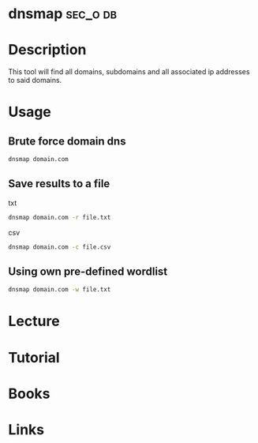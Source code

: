 #+TAGS: sec_o db


* dnsmap							   :sec_o:db:
* Description
This tool will find all domains, subdomains and all associated ip addresses to said domains.
* Usage
** Brute force domain dns
#+BEGIN_SRC sh
dnsmap domain.com
#+END_SRC

** Save results to a file
txt
#+BEGIN_SRC sh
dnsmap domain.com -r file.txt
#+END_SRC

csv
#+BEGIN_SRC sh
dnsmap domain.com -c file.csv
#+END_SRC

** Using own pre-defined wordlist
#+BEGIN_SRC sh
dnsmap domain.com -w file.txt
#+END_SRC

* Lecture
* Tutorial
* Books
* Links

